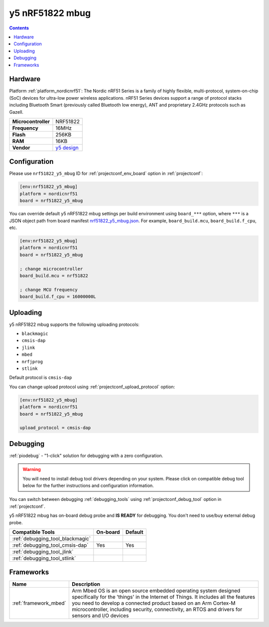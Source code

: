  
.. _board_nordicnrf51_nrf51822_y5_mbug:

y5 nRF51822 mbug
================

.. contents::

Hardware
--------

Platform :ref:`platform_nordicnrf51`: The Nordic nRF51 Series is a family of highly flexible, multi-protocol, system-on-chip (SoC) devices for ultra-low power wireless applications. nRF51 Series devices support a range of protocol stacks including Bluetooth Smart (previously called Bluetooth low energy), ANT and proprietary 2.4GHz protocols such as Gazell.

.. list-table::

  * - **Microcontroller**
    - NRF51822
  * - **Frequency**
    - 16MHz
  * - **Flash**
    - 256KB
  * - **RAM**
    - 16KB
  * - **Vendor**
    - `y5 design <https://developer.mbed.org/platforms/Y5-NRF51822-MBUG/?utm_source=platformio.org&utm_medium=docs>`__


Configuration
-------------

Please use ``nrf51822_y5_mbug`` ID for :ref:`projectconf_env_board` option in :ref:`projectconf`:

.. code-block:: ini

  [env:nrf51822_y5_mbug]
  platform = nordicnrf51
  board = nrf51822_y5_mbug

You can override default y5 nRF51822 mbug settings per build environment using
``board_***`` option, where ``***`` is a JSON object path from
board manifest `nrf51822_y5_mbug.json <https://github.com/platformio/platform-nordicnrf51/blob/master/boards/nrf51822_y5_mbug.json>`_. For example,
``board_build.mcu``, ``board_build.f_cpu``, etc.

.. code-block:: ini

  [env:nrf51822_y5_mbug]
  platform = nordicnrf51
  board = nrf51822_y5_mbug

  ; change microcontroller
  board_build.mcu = nrf51822

  ; change MCU frequency
  board_build.f_cpu = 16000000L


Uploading
---------
y5 nRF51822 mbug supports the following uploading protocols:

* ``blackmagic``
* ``cmsis-dap``
* ``jlink``
* ``mbed``
* ``nrfjprog``
* ``stlink``

Default protocol is ``cmsis-dap``

You can change upload protocol using :ref:`projectconf_upload_protocol` option:

.. code-block:: ini

  [env:nrf51822_y5_mbug]
  platform = nordicnrf51
  board = nrf51822_y5_mbug

  upload_protocol = cmsis-dap

Debugging
---------

:ref:`piodebug` - "1-click" solution for debugging with a zero configuration.

.. warning::
    You will need to install debug tool drivers depending on your system.
    Please click on compatible debug tool below for the further
    instructions and configuration information.

You can switch between debugging :ref:`debugging_tools` using
:ref:`projectconf_debug_tool` option in :ref:`projectconf`.

y5 nRF51822 mbug has on-board debug probe and **IS READY** for debugging. You don't need to use/buy external debug probe.

.. list-table::
  :header-rows:  1

  * - Compatible Tools
    - On-board
    - Default
  * - :ref:`debugging_tool_blackmagic`
    - 
    - 
  * - :ref:`debugging_tool_cmsis-dap`
    - Yes
    - Yes
  * - :ref:`debugging_tool_jlink`
    - 
    - 
  * - :ref:`debugging_tool_stlink`
    - 
    - 

Frameworks
----------
.. list-table::
    :header-rows:  1

    * - Name
      - Description

    * - :ref:`framework_mbed`
      - Arm Mbed OS is an open source embedded operating system designed specifically for the 'things' in the Internet of Things. It includes all the features you need to develop a connected product based on an Arm Cortex-M microcontroller, including security, connectivity, an RTOS and drivers for sensors and I/O devices